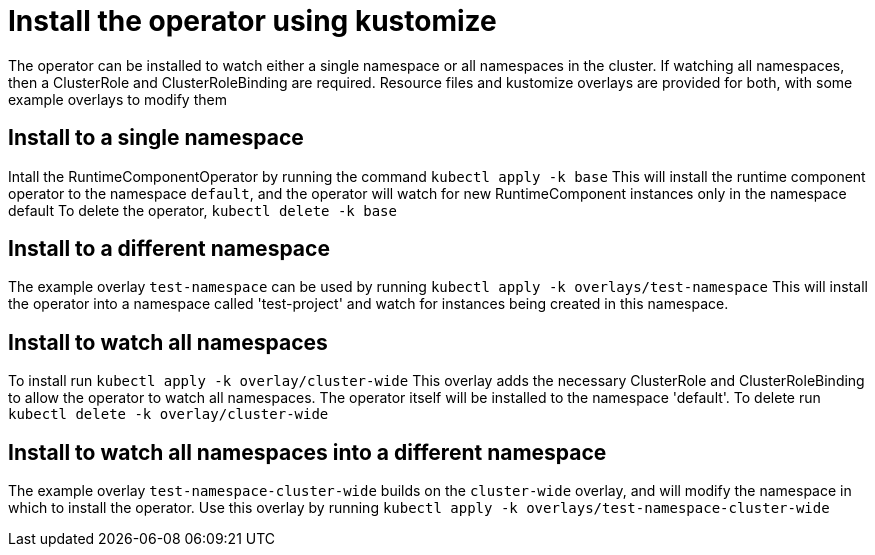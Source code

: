 # Install the operator using kustomize

The operator can be installed to watch either a single namespace or all namespaces
in the cluster. If watching all namespaces, then a ClusterRole and ClusterRoleBinding
are required. Resource files and kustomize overlays are provided for both, with some example
overlays to modify them

## Install to a single namespace
Intall the RuntimeComponentOperator by running the command `kubectl apply -k base`
This will install the runtime component operator to the namespace `default`, and the
operator will watch for new RuntimeComponent instances only in the namespace default
To delete the operator, `kubectl delete -k base`

## Install to a different namespace
The example overlay `test-namespace` can be used by running
`kubectl apply -k overlays/test-namespace`  
This will install the operator into a namespace called 'test-project' and watch for instances
being created in this namespace.

## Install to watch all namespaces
To install run `kubectl apply -k overlay/cluster-wide`  
This overlay adds the necessary ClusterRole and ClusterRoleBinding to allow the operator
to watch all namespaces. The operator itself will be installed to the namespace 'default'.  
To delete run `kubectl delete -k overlay/cluster-wide`

## Install to watch all namespaces into a different namespace
The example overlay `test-namespace-cluster-wide` builds on the `cluster-wide` overlay, and will
modify the namespace in which to install the operator. Use this overlay by running `kubectl apply -k overlays/test-namespace-cluster-wide`
